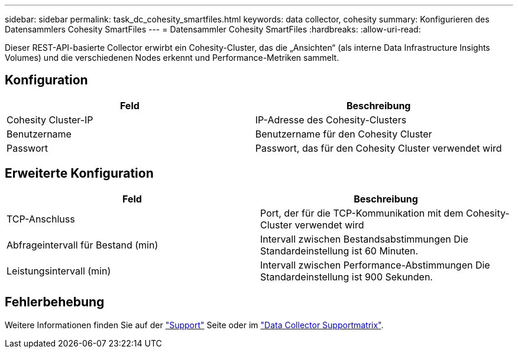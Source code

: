 ---
sidebar: sidebar 
permalink: task_dc_cohesity_smartfiles.html 
keywords: data collector, cohesity 
summary: Konfigurieren des Datensammlers Cohesity SmartFiles 
---
= Datensammler Cohesity SmartFiles
:hardbreaks:
:allow-uri-read: 


[role="lead"]
Dieser REST-API-basierte Collector erwirbt ein Cohesity-Cluster, das die „Ansichten“ (als interne Data Infrastructure Insights Volumes) und die verschiedenen Nodes erkennt und Performance-Metriken sammelt.



== Konfiguration

[cols="2*"]
|===
| Feld | Beschreibung 


| Cohesity Cluster-IP | IP-Adresse des Cohesity-Clusters 


| Benutzername | Benutzername für den Cohesity Cluster 


| Passwort | Passwort, das für den Cohesity Cluster verwendet wird 
|===


== Erweiterte Konfiguration

[cols="2*"]
|===
| Feld | Beschreibung 


| TCP-Anschluss | Port, der für die TCP-Kommunikation mit dem Cohesity-Cluster verwendet wird 


| Abfrageintervall für Bestand (min) | Intervall zwischen Bestandsabstimmungen Die Standardeinstellung ist 60 Minuten. 


| Leistungsintervall (min) | Intervall zwischen Performance-Abstimmungen Die Standardeinstellung ist 900 Sekunden. 
|===


== Fehlerbehebung

Weitere Informationen finden Sie auf der link:concept_requesting_support.html["Support"] Seite oder im link:reference_data_collector_support_matrix.html["Data Collector Supportmatrix"].
